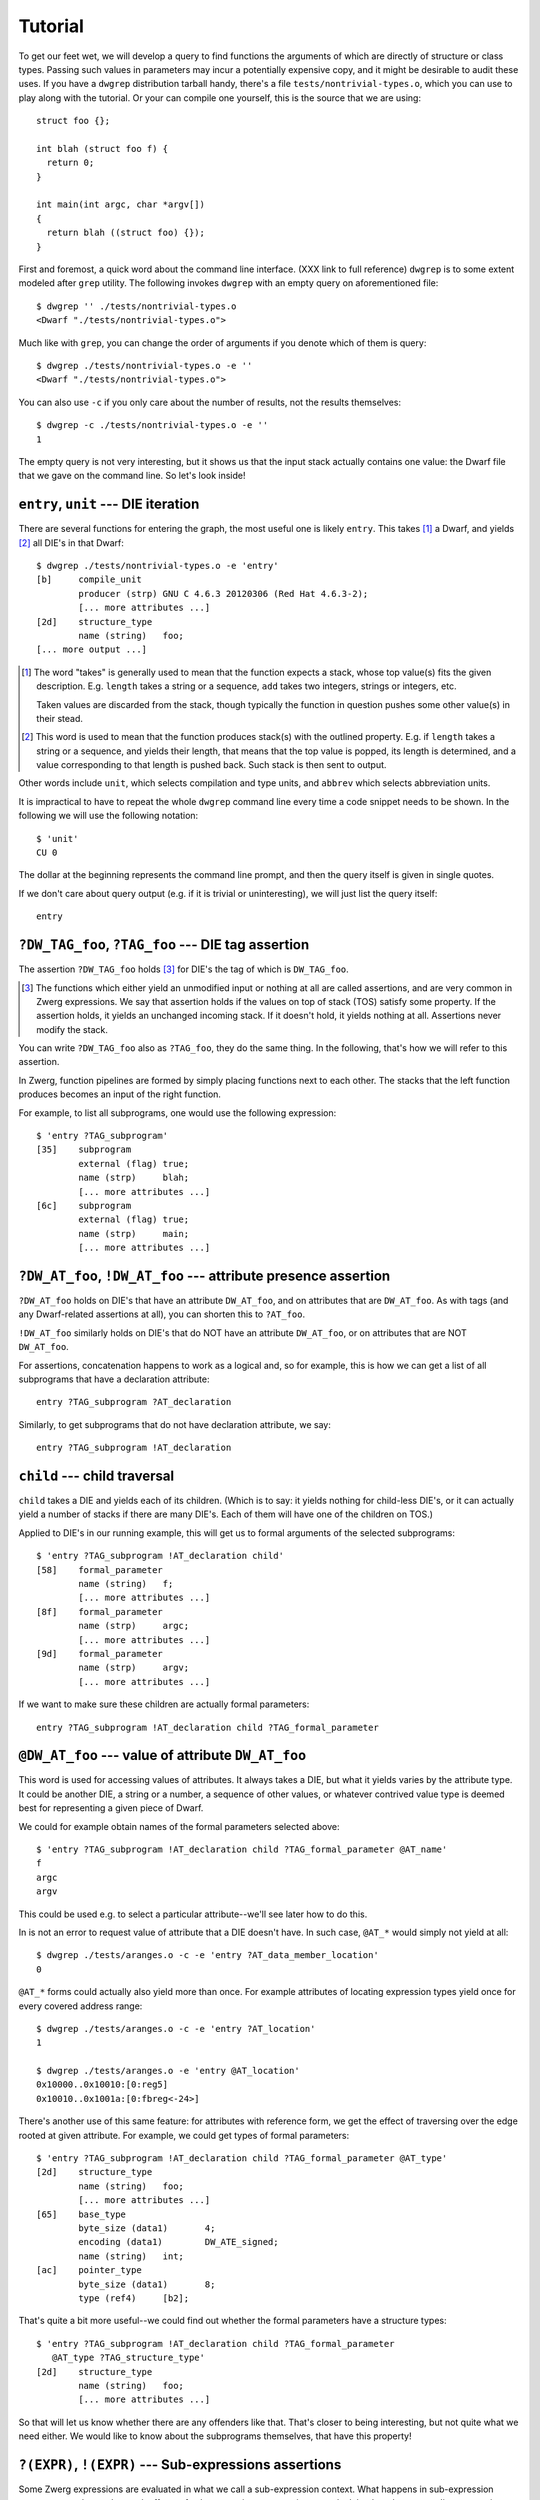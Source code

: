 Tutorial
========

To get our feet wet, we will develop a query to find functions the
arguments of which are directly of structure or class types.  Passing
such values in parameters may incur a potentially expensive copy, and
it might be desirable to audit these uses.  If you have a ``dwgrep``
distribution tarball handy, there's a file
``tests/nontrivial-types.o``, which you can use to play along with the
tutorial.  Or your can compile one yourself, this is the source that
we are using::

	struct foo {};

	int blah (struct foo f) {
	  return 0;
	}

	int main(int argc, char *argv[])
	{
	  return blah ((struct foo) {});
	}

First and foremost, a quick word about the command line interface.
(XXX link to full reference) ``dwgrep`` is to some extent modeled
after ``grep`` utility.  The following invokes ``dwgrep`` with an
empty query on aforementioned file::

	$ dwgrep '' ./tests/nontrivial-types.o
	<Dwarf "./tests/nontrivial-types.o">

Much like with ``grep``, you can change the order of arguments if you
denote which of them is query::

	$ dwgrep ./tests/nontrivial-types.o -e ''
	<Dwarf "./tests/nontrivial-types.o">

You can also use ``-c`` if you only care about the number of results,
not the results themselves::

	$ dwgrep -c ./tests/nontrivial-types.o -e ''
	1

The empty query is not very interesting, but it shows us that the
input stack actually contains one value: the Dwarf file that we gave
on the command line.  So let's look inside!

``entry``, ``unit`` --- DIE iteration
-------------------------------------

There are several functions for entering the graph, the most useful
one is likely ``entry``.  This takes [#takes]_ a Dwarf, and yields
[#yields]_ all DIE's in that Dwarf::

	$ dwgrep ./tests/nontrivial-types.o -e 'entry'
	[b]	compile_unit
		producer (strp)	GNU C 4.6.3 20120306 (Red Hat 4.6.3-2);
		[... more attributes ...]
	[2d]	structure_type
		name (string)	foo;
	[... more output ...]


.. [#takes] The word "takes" is generally used to mean that the
   function expects a stack, whose top value(s) fits the given
   description.  E.g. ``length`` takes a string or a sequence, ``add``
   takes two integers, strings or integers, etc.
   
   Taken values are discarded from the stack, though typically the
   function in question pushes some other value(s) in their stead.

.. [#yields] This word is used to mean that the function produces
   stack(s) with the outlined property.  E.g. if ``length`` takes a
   string or a sequence, and yields their length, that means that the
   top value is popped, its length is determined, and a value
   corresponding to that length is pushed back.  Such stack is then
   sent to output.

Other words include ``unit``, which selects compilation and type
units, and ``abbrev`` which selects abbreviation units.

It is impractical to have to repeat the whole ``dwgrep`` command line
every time a code snippet needs to be shown.  In the following we will
use the following notation::

	$ 'unit'
	CU 0

The dollar at the beginning represents the command line prompt, and
then the query itself is given in single quotes.

If we don't care about query output (e.g. if it is trivial or
uninteresting), we will just list the query itself::

	entry


``?DW_TAG_foo``, ``?TAG_foo`` --- DIE tag assertion
---------------------------------------------------

The assertion ``?DW_TAG_foo`` holds [#holds]_ for DIE's the tag of
which is ``DW_TAG_foo``.

.. [#holds] The functions which either yield an unmodified input or
   nothing at all are called assertions, and are very common in Zwerg
   expressions.  We say that assertion holds if the values on top of
   stack (TOS) satisfy some property.  If the assertion holds, it
   yields an unchanged incoming stack.  If it doesn't hold, it yields
   nothing at all.  Assertions never modify the stack.

You can write ``?DW_TAG_foo`` also as ``?TAG_foo``, they do the same
thing.  In the following, that's how we will refer to this assertion.

In Zwerg, function pipelines are formed by simply placing functions
next to each other.  The stacks that the left function produces
becomes an input of the right function.

For example, to list all subprograms, one would use the following
expression::

	$ 'entry ?TAG_subprogram'
	[35]	subprogram
  		external (flag)	true;
  		name (strp)	blah;
  		[... more attributes ...]
	[6c]	subprogram
		external (flag)	true;
		name (strp)	main;
  		[... more attributes ...]


``?DW_AT_foo``, ``!DW_AT_foo`` --- attribute presence assertion
---------------------------------------------------------------

``?DW_AT_foo`` holds on DIE's that have an attribute ``DW_AT_foo``,
and on attributes that are ``DW_AT_foo``.  As with tags (and any
Dwarf-related assertions at all), you can shorten this to ``?AT_foo``.

``!DW_AT_foo`` similarly holds on DIE's that do NOT have an attribute
``DW_AT_foo``, or on attributes that are NOT ``DW_AT_foo``.

For assertions, concatenation happens to work as a logical and, so
for example, this is how we can get a list of all subprograms that
have a declaration attribute::

	entry ?TAG_subprogram ?AT_declaration

Similarly, to get subprograms that do not have declaration attribute,
we say::

  	entry ?TAG_subprogram !AT_declaration

``child`` --- child traversal
-----------------------------

``child`` takes a DIE and yields each of its children.  (Which is to
say: it yields nothing for child-less DIE's, or it can actually yield
a number of stacks if there are many DIE's.  Each of them will have
one of the children on TOS.)

Applied to DIE's in our running example, this will get us to formal
arguments of the selected subprograms::

	$ 'entry ?TAG_subprogram !AT_declaration child'
	[58]	formal_parameter
		name (string)	f;
  		[... more attributes ...]
	[8f]	formal_parameter
		name (strp)	argc;
  		[... more attributes ...]
	[9d]	formal_parameter
		name (strp)	argv;
  		[... more attributes ...]


If we want to make sure these children are actually formal
parameters::

	entry ?TAG_subprogram !AT_declaration child ?TAG_formal_parameter

``@DW_AT_foo`` --- value of attribute ``DW_AT_foo``
---------------------------------------------------

This word is used for accessing values of attributes.  It always takes
a DIE, but what it yields varies by the attribute type.  It could be
another DIE, a string or a number, a sequence of other values, or
whatever contrived value type is deemed best for representing a given
piece of Dwarf.

We could for example obtain names of the formal parameters selected
above::

	$ 'entry ?TAG_subprogram !AT_declaration child ?TAG_formal_parameter @AT_name'
	f
	argc
	argv

This could be used e.g. to select a particular attribute--we'll see
later how to do this.

In is not an error to request value of attribute that a DIE doesn't
have.  In such case, ``@AT_*`` would simply not yield at all::

	$ dwgrep ./tests/aranges.o -c -e 'entry ?AT_data_member_location'
	0

``@AT_*`` forms could actually also yield more than once.  For example
attributes of locating expression types yield once for every covered
address range::

	$ dwgrep ./tests/aranges.o -c -e 'entry ?AT_location'
	1

	$ dwgrep ./tests/aranges.o -e 'entry @AT_location'
	0x10000..0x10010:[0:reg5]
	0x10010..0x1001a:[0:fbreg<-24>]

There's another use of this same feature: for attributes with
reference form, we get the effect of traversing over the edge rooted
at given attribute.  For example, we could get types of formal
parameters::

	$ 'entry ?TAG_subprogram !AT_declaration child ?TAG_formal_parameter @AT_type'
	[2d]	structure_type
		name (string)	foo;
  		[... more attributes ...]
	[65]	base_type
		byte_size (data1)	4;
		encoding (data1)	DW_ATE_signed;
		name (string)	int;
	[ac]	pointer_type
		byte_size (data1)	8;
		type (ref4)	[b2];

That's quite a bit more useful--we could find out whether the formal
parameters have a structure types::

	$ 'entry ?TAG_subprogram !AT_declaration child ?TAG_formal_parameter
	   @AT_type ?TAG_structure_type'
	[2d]	structure_type
		name (string)	foo;
  		[... more attributes ...]

So that will let us know whether there are any offenders like that.
That's closer to being interesting, but not quite what we need either.
We would like to know about the subprograms themselves, that have this
property!

``?(EXPR)``, ``!(EXPR)`` --- Sub-expressions assertions
-------------------------------------------------------

Some Zwerg expressions are evaluated in what we call a sub-expression
context.  What happens in sub-expression context, stays there--the
stack effects of sub-expression computation never leak back to the
surrounding expression.

``?(EXPR)`` expression is one such case.  It asserts that *EXPR*
produces at least one element.  We can use it to get to DIE's that
have arguments that are structures::

	$ 'entry ?TAG_subprogram !AT_declaration
	   ?(child ?TAG_formal_parameter @AT_type ?TAG_structure_type)'
	[35]	subprogram
		external (flag)	true;
		name (strp)	blah;
		decl_file (data1)	/home/petr/proj/dwgrep/x.c;
		decl_line (data1)	3;
		prototyped (flag)	true;
		type (ref4)	[65];
		low_pc (addr)	0x10000;
		high_pc (addr)	0x1000b;
		frame_base (block1)	0..0xffffffffffffffff:[0:call_frame_cfa];
		sibling (ref4)	[65];

This asks whether, after going to types of children that are formal
parameters, we get a structure.  Because the initial two assertions
have no stack effects anyway, we might say the same thing thus::

	entry ?(?TAG_subprogram !AT_declaration
	        child ?TAG_formal_parameter @AT_type ?TAG_structure_type)'

The other sub-expression assertion, ``!(EXPR)``, holds if *EXPR*
produces no values at all.  E.g. to select child-less DIE's in some
query, we would say::

	some other query !(child)

``EXPR == EXPR``, ``EXPR != EXPR`` --- comparisons
--------------------------------------------------

As you might well know, mere presence of ``DW_AT_declaration``
attribute doesn't tell use whether a DIE is a pure declaration.  We
can probably safely assume that when a compiler produces that
attribute, it will have a value of true (and a form of
``DW_FORM_flag_present``), so most of the time ``?AT_declaration``
(and ``!AT_declaration``) is all you need to write.  But if there are
grounds for suspicion that this is not so, or if we simply want to
shield ourselves from the possibility, we need to actually look at
``DW_AT_declaration``'s value.  So instead of ?AT_declaration, we
should be writing this::

	(@AT_declaration == true)

This intuitively-looking construct actually deserves a closer
attention.  Comparison operators are always evaluated in
sub-expression context.  The mode of operation is that each side is
evaluated separately with the same incoming stack.  Then if the
comparison holds for any pair of produced values, the overall
assertion holds.  Zwerg has a full suite of these operators--``!=``,
``<``, ``<=``, etc.  There's also ``=~`` and ``!~`` for matching
regular expressions.

Importantly, comparisons are assertions.  If they hold, they produce
unchanged incoming stack, otherwise they produce nothing at all.  Thus
expressions such as ``((A > B) == (C > D))`` don't mean what they seem
to.  This one for example is just ``((A > B) (C > D))``--i.e. two
independent conditions.  But consider for example this snippet::

  	((A > B) != (C > D))	# WRONG!

If the two ``>``'s hold, the expression reduces to ``!=``, or
inequality of two nops.  Such assertion thus simply never holds
[#alwaysfail]_.

.. [#alwaysfail] If for whatever reason you actually do need an
   assertion that never holds, a simple one is ``!()``.

Precedence of comparison operators is lower than that of
concatenation, so you can write a couple words on each side of the
operator.  For example, to look for DIE's where one of the location
expression opcodes is ``DW_OP_addr``, you could say::

	entry (@AT_location child label == DW_OP_addr)

Due to this precedence setting, comparisons are typically enclosed in
parens (as in the example), so that they don't force too much of your
computation into sub-expression context.  The precedence is however
above ``,`` and ``||`` that are introduced further, so those need to
be parenthesized further if they should be a comparison operand.

For completeness sake, to check that a flag is false, you would use
the following form::

	!(@AT_declaration == true)

If there's no ``DW_AT_declaration`` at a given DIE, the left hand side
of the inner expression doesn't yield anything, and the outer ``!()``
succeeds--which is what we want, because flag absence is an implicit
false value.  If the attribute is present, then the ``!()``
effectively works as a logical negation.  Contrast this with the
following::

	(@AT_declaration == false)	# WRONG!

You would be probably hard pressed to even find a Dwarf file that
actually encodes false flags like this, so the above is useless.

Back to the problem at hand--besides DW_TAG_structure_type, we care
about ``DW_TAG_class_type`` as well!  We can express "and" easily
simply by juxtaposing the assertions, but we would like a way of
expressing "or" as well.

``EXPR, EXPR`` --- alternation
------------------------------

An expression like ``EXPR₁, EXPR₂, ...`` evaluates all constituent
*EXPRₙ*'s with the same input, and then yields all values that each
*EXPRₙ* yields.  If the expressions are assertions, this happens to
behave exactly like a logical or.  So::

	entry ?TAG_subprogram !AT_declaration
	?(child ?TAG_formal_parameter @AT_type (?TAG_structure_type, ?TAG_class_type))

But the applicability is wider.  Since the semantics are
essentially those of a fork, one can for example ask whether an
attribute has one of a number of values::

	$ 'entry (@AT_name == ("argc", "argv"))'
	[8f]	formal_parameter
		name (strp)	argc;
  		[... more attributes ...]
	[9d]	formal_parameter
		name (strp)	argv;
  		[... more attributes ...]

``EXPR || EXPR`` --- C-style fallback
-------------------------------------

An expression like ``EXPR₁ || EXPR₂ || ...`` works differently.  The
input stack is passed to *EXPR₁* first, and anything that this yields,
is sent to output.  But if nothing is yielded, the same input stack is
passed to *EXPR₂*.  And so on.  It thus yields whatever is yielded by
the first expression that actually yields anything.  It therefore
operates in a manner similar to the operator ``||`` in C language.
The typical use would be in fallbacks.  For example if we prefer
``DW_AT_MIPS_linkage_name`` to ``DW_AT_name``, but can make do with
the latter, that would be encoded as follows::

	entry (@AT_MIPS_linkage_name || @AT_name)

For selecting structures and classes, we can use either of these two
tools interchangeably.

So this is fine, but it still shows only functions that take
structure (or class) arguments directly.  But what if they take a
const argument?  Or if they take a typedef that evaluates to a
structure?  For these cases we need to keep peeling the fluff until
we get to the interesting DIE's.  Enter iterators:

``EXPR*``, ``EXPR+``, ``EXPR?`` --- expression iteration
--------------------------------------------------------

- ``EXPR*`` leaves the working set unchanged, then adds to that the
  result of one application of *EXPR*, then of another, etc.  It works
  similarly to ``*`` in regular expressions.
- ``EXPR+`` is exactly like ``EXPR EXPR*``.
- ``EXPR?`` is exactly like ``(, EXPR)`` --- it /may/ apply once

We can use this tool to remove ``DW_TAG_const_type``,
``DW_TAG_volatile_type`` and ``DW_TAG_typedef`` layers from our
potential structure::

	entry ?TAG_subprogram !AT_declaration
	?(child ?TAG_formal_parameter
	  @AT_type ((?TAG_const_type, ?TAG_volatile_type, ?TAG_typedef) @AT_type)*
	  (?TAG_structure_type, ?TAG_class_type))

Next on, we would like to write a message:

Literals, Strings, Formatting
-----------------------------

Zwerg has roughly C-like string literals, using \ as an escape
character.  Hello world program looks like this in Zwerg::

	"Hello, world!"

This is an example of a string literal.  Literals in Zwerg add
themselves to the stack.  There are many types of literals--apart from
strings and usual numeric literals, dwrgep knows about all the named
Dwarf constants--e.g. ``DW_AT_name``, ``DW_TAG_array_type``,
``DW_FORM_flag``, etc. are all valid forms [#dwgrepzwerg]_.

.. [#dwgrepzwerg] That dwarf constants are recognized is actually not
	a feature of Zwerg per se.  It's the way that ``dwgrep``
	wrapper sets up Zwerg query engine.

Like C printf, string literals in Zwerg allow formatting directives.
To write a nice error message for our running example, we could do for
example this::

	$ 'entry ?TAG_subprogram !AT_declaration
	   ?(child ?TAG_formal_parameter
	     @AT_type ((?TAG_const_type, ?TAG_volatile_type, ?TAG_typedef) @AT_type)*
	     (?TAG_structure_type, ?TAG_class_type))
	   "%s: one of the parameters has non-trivial type."'
	[35] subprogram: one of the parameters has non-trivial type.

It's clear that we'd like to improve on this a bit.  We'd like to
mention which parameter it is, and we'd like to tell the user the name
of the function, not just a DIE offset.  We'll address both--later.
But first, a bit of background.

When dwgrep sees a string with formatting directives, it converts it
into a function.  That function takes one value for each ``%s``,
substitutes the ``%s`` with values of corresponding parameters, and
then pushes the result to stack.  Consequently, to convert anything to
a string in dwgrep, you would just say::

	"%s"

E.g.::

	$ 'entry ?TAG_subprogram "%s"'
	[35] subprogram
	[6c] subprogram

When there are more formatting directives, each of them takes one
value from the stack, in order from left to right::

	$ dwgrep '1 2 "%s %s"'
	2 1

We could already get the desired format string improvements with these
tools in our hands already.  But there's a bit of syntax that will
make our job easier still.

``let X := EXPR;`` --- name binding
-----------------------------------

Often you need to refer back to a value that was computed earlier.
Since this is a stack machine, one way to do this is to use stack
shuffling words--``dup``, ``swap``, ``rot``, ``over`` and ``drop``--to
move stuff around the way you need it.  But keeping track of what is
where when gets old quickly.  For this reason, Zwerg allows that you
give value a name.  Later on, when that name is mentioned, it acts as
a function that pushes the bound value to stack.

In an expression such as ``let X Y := EXPR;``, *EXPR* is evaluated in
a sub-expression context.  Top of stack is bound to name *Y*, and the
value below that to *X*, and so on in this fashion if there are more
names.  E.g.::

	$ dwgrep 'let A := 1;
	          A A add'
	2

	$ dwgrep 'let A B := 10 2;
	          A B div'
	5

Let's use this tool to first remember the two values that we care
about: the subprogram (S) and its naked structure parameter (P)::

	$ dwgrep ./tests/nontrivial-types.o -f /dev/stdin <<EOF
	let S := entry ?TAG_subprogram !AT_declaration;
	let P := S child ?TAG_formal_parameter
	         ?(@AT_type ((?TAG_const_type,
	                      ?TAG_volatile_type, ?TAG_typedef) @AT_type)*
	           (?TAG_structure_type, ?TAG_class_type));
	P S "%s: %s has non-trivial type."
	EOF

	---
	[35] subprogram: [58] formal_parameter has non-trivial type.
	<Dwarf "./tests/nontrivial-types.o">

Which is not too shabby, but having to keep track of which ``%s``
takes which value is perhaps not too comfortable.  For that reason,
Zwerg allows splicing of expressions in strings.

``%( EXPR %)`` --- format string splicing
-----------------------------------------

In format strings, code between ``%(`` and the matching ``%)`` is
evaluated in plain context, after which TOS of the result is popped
and inserted in place of the ``%(...%)``.  ``%s`` is then exactly
equivalent to ``%(%)``.

With this tool, we can make the formatting string clearer::

	$ dwgrep ./tests/nontrivial-types.o -f /dev/stdin <<EOF
	let S := entry ?TAG_subprogram !AT_declaration;
	let P := S child ?TAG_formal_parameter
	         ?(@AT_type ((?TAG_const_type,
	                      ?TAG_volatile_type, ?TAG_typedef) @AT_type)*
	           (?TAG_structure_type, ?TAG_class_type));
	"%( S %): %( P %) has non-trivial type."
	EOF

	---
	[35] subprogram: [58] formal_parameter has non-trivial type.
	<Dwarf "./tests/nontrivial-types.o">

But the actual output is still not very nice.  Ideally we'd mention
names and source code corrdinates instead of Dwarf offsets and tag
names.  But with splicing, that's actually quite easy to achieve::

	$ dwgrep ./tests/nontrivial-types.o -f /dev/stdin <<"EOF"
	let S := entry ?TAG_subprogram !AT_declaration;
	let P := S child ?TAG_formal_parameter
	         ?(@AT_type ((?TAG_const_type,
	                      ?TAG_volatile_type, ?TAG_typedef) @AT_type)*
	           (?TAG_structure_type, ?TAG_class_type));

	"%( S @AT_decl_file %): %( S @AT_decl_line %): note: in function "\
	"`%( S @AT_name %)', parameter `%( P @AT_name %)' type is not trivial."
	EOF

	---
	/home/petr/proj/dwgrep/x.c: 3: note: in function `blah', parameter `f' type is not trivial.
	<Dwarf "./tests/nontrivial-types.o">

The message here is already fairly decent, the only thing making it
ugly is that we actually yield a two-value stack.  We'll deal with
this next.

One thing to note here though is the string continuation syntax.  Note
how the formatting string is split into two fragments.  The former one
then ends with ``"\`` instead of the customary ``"``, which is a
signal to the lexer that it should concatenate the two fragments
together before handing them further.  For all intents and purposes,
these two fragments form a single string literal.

If we are paranoid, we can guard against missing ``@AT_decl_file`` and
``@AT_decl_line``.  This is actually fairly important, because
requesting a missing attribute is not an error, but merely causes the
computation to stop.  If, say, ``@AT_decl_line`` weren't available,
the computation would be silently dropped--right at the point where we
had an offender and were ready to report them.  So let's change the
formatting string thus::

	"%( S @AT_decl_file || "???" %): %( S @AT_decl_line || "???" %): "\
	"note: in function `%( S @AT_name %)', "\
	"parameter `%( P @AT_name %)' type is not trivial."

Note how you can use string literals inside ``%( %)`` inside
formatting strings.  Not that it would be a good idea to nest layers
and layers of strings, but in principle it is possible, and for a
quick default like this, there's no harm.

Now to get rid of the Dwarf value that's occupying our bottom stack
slot.  The simplest approach is to drop the value at the point where
we don't need it anymore::

	$ dwgrep ./tests/nontrivial-types.o -f /dev/stdin <<"EOF"
	let S := entry ?TAG_subprogram !AT_declaration;
	let P := S child ?TAG_formal_parameter
	         ?(@AT_type ((?TAG_const_type,
	                      ?TAG_volatile_type, ?TAG_typedef) @AT_type)*
	           (?TAG_structure_type, ?TAG_class_type));
	drop

	"%( S @AT_decl_file || "???" %): %( S @AT_decl_line || "???" %): "\
	"note: in function `%( S @AT_name %)', "\
	"parameter `%( P @AT_name %)' type is not trivial."
	EOF
	/home/petr/proj/dwgrep/x.c: 3: note: in function `blah', parameter `f' type is not trivial.

But there's one more way to make this work, and it would allow us to
introduce another Zwerg feature.

``(|X Y| EXPR)`` --- scoped bindings
------------------------------------

This expression introduces a function that takes one parameter for
each name mentioned between the pipes, then passes the remaining stack
to *EXPR*, which is evaluated in plain context.  When the bound names
are mentioned within *EXPR*, they recall the bound values.  E.g.::

	$ dwgrep '1 (|A| A A add)'
	2

	$ dwgrep '10 2 (|A B| A B div)'
	5

	$ dwgrep '1 (|A| A A add (|A| A A add))'
	4

If we enclose the whole expression into a scope, we can drop the Dwarf
from the stack where we don't need it, but still keep it around as a
name::

	$ dwgrep ./tests/nontrivial-types.o -f /dev/stdin <<"EOF"
	(|D|
	  let S := D entry ?TAG_subprogram !AT_declaration;
	  let P := S child ?TAG_formal_parameter
	           ?(@AT_type ((?TAG_const_type,
	                        ?TAG_volatile_type, ?TAG_typedef) @AT_type)*
	             (?TAG_structure_type, ?TAG_class_type));

	  "%( S @AT_decl_file || "???" %): %( S @AT_decl_line || "???" %): "\
	  "note: in function `%( S @AT_name %)', "\
	  "parameter `%( P @AT_name %)' type is not trivial."
	)
	EOF
	/home/petr/proj/dwgrep/x.c: 3: note: in function `blah', parameter `f' type is not trivial.

So, that's it.  This was a quick tour through the interesting parts of
``dwgrep``.  XXX link to reference.

